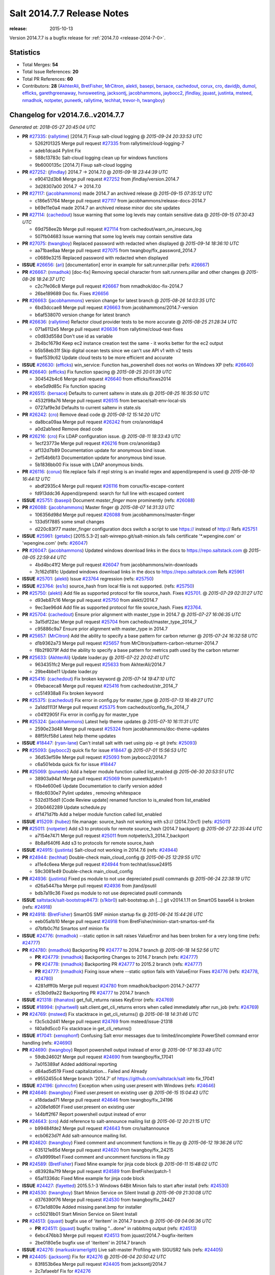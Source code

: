 ===========================
Salt 2014.7.7 Release Notes
===========================

:release: 2015-10-13

Version 2014.7.7 is a bugfix release for :ref:`2014.7.0 <release-2014-7-0>`.

Statistics
==========

- Total Merges: **54**
- Total Issue References: **20**
- Total PR References: **60**

- Contributors: **28** (`AkhterAli`_, `BretFisher`_, `MrCitron`_, `alekti`_, `basepi`_, `bersace`_, `cachedout`_, `corux`_, `cro`_, `davidjb`_, `dumol`_, `efficks`_, `garethgreenaway`_, `hvnsweeting`_, `jacksontj`_, `jacobhammons`_, `jaybocc2`_, `jfindlay`_, `jquast`_, `justinta`_, `msteed`_, `nmadhok`_, `notpeter`_, `puneetk`_, `rallytime`_, `techhat`_, `trevor-h`_, `twangboy`_)


Changelog for v2014.7.6..v2014.7.7
==================================

*Generated at: 2018-05-27 20:45:04 UTC*

* **PR** `#27335`_: (`rallytime`_) [2014.7] Fixup salt-cloud logging
  @ *2015-09-24 20:33:53 UTC*

  * 5262f01325 Merge pull request `#27335`_ from rallytime/cloud-logging-7

  * adeb1dcad4 Pylint Fix

  * 588c13783c Salt-cloud logging clean up for windows functions

  * 9b6000135c [2014.7] Fixup salt-cloud logging

* **PR** `#27252`_: (`jfindlay`_) 2014.7 -> 2014.7.0
  @ *2015-09-18 23:44:39 UTC*

  * e90412d3b8 Merge pull request `#27252`_ from jfindlay/version.2014.7

  * 3d28307a00 2014.7 -> 2014.7.0

* **PR** `#27117`_: (`jacobhammons`_) made 2014.7 an archived release
  @ *2015-09-15 07:35:12 UTC*

  * c186e51764 Merge pull request `#27117`_ from jacobhammons/release-docs-2014.7

  * b69e11e0a4 made 2014.7 an archived release minor doc site updates

* **PR** `#27114`_: (`cachedout`_) Issue warning that some log levels may contain sensitive data
  @ *2015-09-15 07:30:43 UTC*

  * 69d758ee2b Merge pull request `#27114`_ from cachedout/warn_on_insecure_log

  * 507fb04683 Issue warning that some log levels may contain sensitive data

* **PR** `#27075`_: (`twangboy`_) Replaced password with redacted when displayed
  @ *2015-09-14 18:36:10 UTC*

  * aa71bae8aa Merge pull request `#27075`_ from twangboy/fix_password_2014.7

  * c0689e3215 Replaced password with redacted when displayed

* **ISSUE** `#26656`_: (`ari`_) [documentation] error in example for salt.runner.pillar (refs: `#26667`_)

* **PR** `#26667`_: (`nmadhok`_) [doc-fix] Removing special character from salt.runners.pillar and other changes
  @ *2015-08-26 18:24:37 UTC*

  * c2c7fe06c8 Merge pull request `#26667`_ from nmadhok/doc-fix-2014.7

  * 26be189689 Doc fix. Fixes `#26656`_

* **PR** `#26663`_: (`jacobhammons`_) version change for latest branch
  @ *2015-08-26 14:03:35 UTC*

  * 6bd3dccae8 Merge pull request `#26663`_ from jacobhammons/2014.7-version

  * b6af538070 version change for latest branch

* **PR** `#26636`_: (`rallytime`_) Refactor cloud provider tests to be more accurate
  @ *2015-08-25 21:28:34 UTC*

  * 071a6112e5 Merge pull request `#26636`_ from rallytime/cloud-test-fixes

  * c0d83d558d Don't use id as variable

  * 2b4bc1679d Keep ec2 instance creation test the same - it works better for the ec2 output

  * b5b58eb31f Skip digital ocean tests since we can't use API v1 with v2 tests

  * 9ae1539c62 Update cloud tests to be more efficient and accurate

* **ISSUE** `#26630`_: (`efficks`_) win_service: Function has_powershell does not works on Windows XP (refs: `#26640`_)

* **PR** `#26640`_: (`efficks`_) Fix function spacing
  @ *2015-08-25 20:01:39 UTC*

  * 304542b4c6 Merge pull request `#26640`_ from efficks/fixws2014

  * ebe5d9d85c Fix function spacing

* **PR** `#26515`_: (`bersace`_) Defaults to current saltenv in state.sls
  @ *2015-08-25 16:35:50 UTC*

  * 4532f98a76 Merge pull request `#26515`_ from bersace/salt-env-local-sls

  * 0727af9e3d Defaults to current saltenv in state.sls

* **PR** `#26242`_: (`cro`_) Remove dead code
  @ *2015-08-12 15:14:20 UTC*

  * da8bca09aa Merge pull request `#26242`_ from cro/anonldap4

  * a0d2ab1eed Remove dead code

* **PR** `#26216`_: (`cro`_) Fix LDAP configuration issue.
  @ *2015-08-11 18:33:43 UTC*

  * 1ecf23773e Merge pull request `#26216`_ from cro/anonldap3

  * af132d7b89 Documentation update for anonymous bind issue.

  * 2ef54b6b13 Documentation update for anonymous bind issue.

  * 5b1836bb00 Fix issue with LDAP anonymous binds.

* **PR** `#26116`_: (`corux`_) file.replace fails if repl string is an invalid regex and append/prepend is used
  @ *2015-08-10 16:44:12 UTC*

  * abdf2935c4 Merge pull request `#26116`_ from corux/fix-escape-content

  * fd913ddc36 Append/prepend: search for full line with escaped content

* **ISSUE** `#25751`_: (`basepi`_) Document `master_finger` more prominently (refs: `#26088`_)

* **PR** `#26088`_: (`jacobhammons`_) Master finger
  @ *2015-08-07 14:31:33 UTC*

  * 106356d98d Merge pull request `#26088`_ from jacobhammons/master-finger

  * 133d5f7885 some small changes

  * d220c83f77 master_finger configuration docs switch a script to use https:// instead of http:// Refs `#25751`_

* **ISSUE** `#25961`_: (`getabc`_) [2015.5.3-2] salt-winrepo.git/salt-minion.sls fails certificate '\*.wpengine.com' or 'wpengine.com' (refs: `#26047`_)

* **PR** `#26047`_: (`jacobhammons`_) Updated windows download links in the docs to https://repo.saltstack.com
  @ *2015-08-05 22:59:44 UTC*

  * 4bd4bc41f2 Merge pull request `#26047`_ from jacobhammons/win-downloads

  * 7c162d181c Updated windows download links in the docs to https://repo.saltstack.com Refs `#25961`_

* **ISSUE** `#25701`_: (`alekti`_) Issue `#23764`_ regression (refs: `#25750`_)

* **ISSUE** `#23764`_: (`es1o`_) source_hash from local file is not supported. (refs: `#25750`_)

* **PR** `#25750`_: (`alekti`_) Add file as supported protocol for file source_hash. Fixes `#25701`_.
  @ *2015-07-29 02:31:27 UTC*

  * d93eb87c16 Merge pull request `#25750`_ from alekti/2014.7

  * 9ec3ae96d4 Add file as supported protocol for file source_hash. Fixes `#23764`_.

* **PR** `#25704`_: (`cachedout`_) Ensure prior alignment with master_type in 2014.7
  @ *2015-07-27 16:06:35 UTC*

  * 3a15df22ac Merge pull request `#25704`_ from cachedout/master_type_2014_7

  * c95886c9a7 Ensure prior alignment with master_type in 2014.7

* **PR** `#25657`_: (`MrCitron`_) Add the ability to specify a base pattern for carbon returner
  @ *2015-07-24 16:32:58 UTC*

  * d1b9362a73 Merge pull request `#25657`_ from MrCitron/pattern-carbon-returner-2014.7

  * f8b2f8079f Add the ability to specify a base pattern for metrics path used by the carbon returner

* **PR** `#25633`_: (`AkhterAli`_) Update loader.py
  @ *2015-07-22 20:02:41 UTC*

  * 9634351fc2 Merge pull request `#25633`_ from AkhterAli/2014.7

  * 29be4bbe11 Update loader.py

* **PR** `#25416`_: (`cachedout`_) Fix broken keyword
  @ *2015-07-14 19:47:10 UTC*

  * 09ebaceca8 Merge pull request `#25416`_ from cachedout/str_2014_7

  * cc514938a8 Fix broken keyword

* **PR** `#25375`_: (`cachedout`_) Fix error in config.py for master_type
  @ *2015-07-13 16:49:27 UTC*

  * 2a1dd1113f Merge pull request `#25375`_ from cachedout/config_fix_2014_7

  * c041f2905f Fix error in config.py for master_type

* **PR** `#25324`_: (`jacobhammons`_) Latest help theme updates
  @ *2015-07-10 16:11:31 UTC*

  * 2590e23d48 Merge pull request `#25324`_ from jacobhammons/doc-theme-updates

  * 88f5fcf58d Latest help theme updates

* **ISSUE** `#18447`_: (`ryan-lane`_) Can't install salt with raet using pip -e git (refs: `#25093`_)

* **PR** `#25093`_: (`jaybocc2`_) quick fix for issue `#18447`_
  @ *2015-07-01 15:56:53 UTC*

  * 36d53ef59e Merge pull request `#25093`_ from jaybocc2/2014.7

  * c6a501ebda quick fix for issue `#18447`_

* **PR** `#25069`_: (`puneetk`_) Add a helper module function called list_enabled
  @ *2015-06-30 20:53:51 UTC*

  * 38903a94a1 Merge pull request `#25069`_ from puneetk/patch-1

  * f0b4e600e6 Update Documentation to clarify version added

  * f8dc6030e7 Pylint updates , removing whitespace

  * 532d315dd1 [Code Review update] renamed function to is_enaled from list_enabled

  * 20b0462289 Update schedule.py

  * 4f1471d7fb Add a helper module function called list_enabled

* **ISSUE** `#15209`_: (`hubez`_) file.manage: source_hash not working with s3:// (2014.7.0rc1) (refs: `#25011`_)

* **PR** `#25011`_: (`notpeter`_) Add s3 to protocols for remote source_hash (2014.7 backport)
  @ *2015-06-27 22:35:44 UTC*

  * a7154e7471 Merge pull request `#25011`_ from notpeter/s3_2014.7_backport

  * 8b8af640f6 Add s3 to protocols for remote source_hash

* **ISSUE** `#24915`_: (`justinta`_) Salt-cloud not working in 2014.7.6 (refs: `#24944`_)

* **PR** `#24944`_: (`techhat`_) Double-check main_cloud_config
  @ *2015-06-25 12:29:55 UTC*

  * a11e4c6eea Merge pull request `#24944`_ from techhat/issue24915

  * 59c3081e49 Double-check main_cloud_config

* **PR** `#24936`_: (`justinta`_) Fixed ps module to not use depreciated psutil commands
  @ *2015-06-24 22:38:19 UTC*

  * d26a5447ba Merge pull request `#24936`_ from jtand/psutil

  * bdb7a19c36 Fixed ps module to not use depreciated psutil commands

* **ISSUE** `saltstack/salt-bootstrap#473`_: (`s1kbr0`_) salt-bootstrap.sh [...] git v2014.1.11 on SmartOS base64 is broken (refs: `#24918`_)

* **PR** `#24918`_: (`BretFisher`_) SmartOS SMF minion startup fix
  @ *2015-06-24 15:44:26 UTC*

  * eeb05a1b10 Merge pull request `#24918`_ from BretFisher/minion-start-smartos-smf-fix

  * d7bfb0c7fd Smartos smf minion fix

* **ISSUE** `#24776`_: (`nmadhok`_) --static option in salt raises ValueError and has been broken for a very long time (refs: `#24777`_)

* **PR** `#24780`_: (`nmadhok`_) Backporting PR `#24777`_ to 2014.7 branch
  @ *2015-06-18 14:52:56 UTC*

  * **PR** `#24779`_: (`nmadhok`_) Backporting Changes to 2014.7 branch (refs: `#24777`_)

  * **PR** `#24778`_: (`nmadhok`_) Backporting PR `#24777`_ to 2015.2 branch (refs: `#24777`_)

  * **PR** `#24777`_: (`nmadhok`_) Fixing issue where --static option fails with ValueError Fixes `#24776`_ (refs: `#24778`_, `#24780`_)

  * 4281dfff0b Merge pull request `#24780`_ from nmadhok/backport-2014.7-24777

  * c53b0d9a22 Backporting PR `#24777`_ to 2014.7 branch

* **ISSUE** `#21318`_: (`thanatos`_) get_full_returns raises KeyError (refs: `#24769`_)

* **ISSUE** `#18994`_: (`njhartwell`_) salt.client.get_cli_returns errors when called immediately after run_job (refs: `#24769`_)

* **PR** `#24769`_: (`msteed`_) Fix stacktrace in get_cli_returns()
  @ *2015-06-18 14:31:46 UTC*

  * f3c5cb2d41 Merge pull request `#24769`_ from msteed/issue-21318

  * f40a9d5cc0 Fix stacktrace in get_cli_returns()

* **ISSUE** `#17041`_: (`xenophonf`_) Confusing Salt error messages due to limited/incomplete PowerShell command error handling (refs: `#24690`_)

* **PR** `#24690`_: (`twangboy`_) Report powershell output instead of error
  @ *2015-06-17 16:33:49 UTC*

  * 59db24602f Merge pull request `#24690`_ from twangboy/fix_17041

  * 7a015389af Added additional reporting

  * d84ad5d519 Fixed capitalization... Failed and Already

  * e9552455c4 Merge branch '2014.7' of https://github.com/saltstack/salt into fix_17041

* **ISSUE** `#24196`_: (`johnccfm`_) Exception when using user.present with Windows (refs: `#24646`_)

* **PR** `#24646`_: (`twangboy`_) Fixed user.present on existing user
  @ *2015-06-15 15:04:43 UTC*

  * a18dadad71 Merge pull request `#24646`_ from twangboy/fix_24196

  * a208e1d60f Fixed user.present on existing user

  * 144bff2f67 Report powershell output instead of error

* **PR** `#24643`_: (`cro`_) Add reference to salt-announce mailing list
  @ *2015-06-12 20:21:15 UTC*

  * b99484fde2 Merge pull request `#24643`_ from cro/saltannounce

  * ecb0623d7f Add salt-announce mailing list.

* **PR** `#24620`_: (`twangboy`_) Fixed comment and uncomment functions in file.py
  @ *2015-06-12 19:36:26 UTC*

  * 635121e85d Merge pull request `#24620`_ from twangboy/fix_24215

  * d7a9999be1 Fixed comment and uncomment functions in file.py

* **PR** `#24589`_: (`BretFisher`_) Fixed Mine example for jinja code block
  @ *2015-06-11 15:48:02 UTC*

  * d83928a7f9 Merge pull request `#24589`_ from BretFisher/patch-1

  * 65a11336dc Fixed Mine example for jinja code block

* **ISSUE** `#24427`_: (`fayetted`_) 2015.5.1-3 Windows 64Bit Minion fails to start after install (refs: `#24530`_)

* **PR** `#24530`_: (`twangboy`_) Start Minion Service on Silent Install
  @ *2015-06-09 21:30:08 UTC*

  * d376390f76 Merge pull request `#24530`_ from twangboy/fix_24427

  * 673e1d809e Added missing panel.bmp for installer

  * cc50218b01 Start Minion Service on Silent Install

* **PR** `#24513`_: (`jquast`_) bugfix use of 'iteritem' in 2014.7 branch
  @ *2015-06-09 04:06:36 UTC*

  * **PR** `#24511`_: (`jquast`_) bugfix: trailing "...done" in rabbitmq output (refs: `#24513`_)

  * 6ebc476bb3 Merge pull request `#24513`_ from jquast/2014.7-bugfix-iteritem

  * 2be0180e5e bugfix use of 'iteritem' in 2014.7 branch

* **ISSUE** `#24276`_: (`markuskramerIgitt`_) Live salt-master Profiling with SIGUSR2 fails  (refs: `#24405`_)

* **PR** `#24405`_: (`jacksontj`_) Fix for `#24276`_
  @ *2015-06-04 20:50:42 UTC*

  * 83f853b6ea Merge pull request `#24405`_ from jacksontj/2014.7

  * 2c7afaeebf Fix for `#24276`_

* **PR** `#24395`_: (`hvnsweeting`_) handle exceptions when received data is not in good shape
  @ *2015-06-04 20:08:22 UTC*

  * cef919c602 Merge pull request `#24395`_ from hvnsweeting/handle-exception-get-file

  * bb798a0224 handle exceptions when received data is not in good shape

* **PR** `#24305`_: (`twangboy`_) Added documentation, fixed formatting
  @ *2015-06-04 19:40:54 UTC*

  * efba1a94b4 Merge pull request `#24305`_ from twangboy/win_path_docs

  * 36804253e6 Fixed pylint error caused by \P... added r

  * bc42a4bb11 triple double quotes to triple single quotes

  * 77cd930bba Added documentation, fixed formatting

* **PR** `#24178`_: (`rallytime`_) Backport `#24118`_ to 2014.7, too.
  @ *2015-05-27 17:49:45 UTC*

  * **PR** `#24118`_: (`trevor-h`_) removed deprecated pymongo usage (refs: `#24178`_)

  * 9d7331c87d Merge pull request `#24178`_ from rallytime/bp-24118

  * e2217a09e8 removed deprecated pymongo usage as no longer functional with pymongo > 3.x

* **PR** `#24159`_: (`rallytime`_) Fill out modules/keystone.py CLI Examples
  @ *2015-05-27 15:07:11 UTC*

  * 4e8c5031b0 Merge pull request `#24159`_ from rallytime/keystone_doc_examples

  * dadac8d076 Fill out modules/keystone.py CLI Examples

* **PR** `#24158`_: (`rallytime`_) Fix test_valid_docs test for tls module
  @ *2015-05-27 15:06:05 UTC*

  * fc10ee8ed5 Merge pull request `#24158`_ from rallytime/fix_doc_error

  * 49a517e2ca Fix test_valid_docs test for tls module

* **PR** `#24125`_: (`hvnsweeting`_) Fix rabbitmq test mode
  @ *2015-05-26 15:40:18 UTC*

  * c0d32e0b5e Merge pull request `#24125`_ from hvnsweeting/fix-rabbitmq-test-mode

  * 71862c69b9 enhance log

  * 28e2594162 change according to new output of rabbitmq module functions

  * cd0212e8ed processes and returns better output for rabbitmq module

* **ISSUE** `#23464`_: (`tibold`_) cmd_iter_no_block() blocks (refs: `#24093`_)

* **PR** `#24093`_: (`msteed`_) Make LocalClient.cmd_iter_no_block() not block
  @ *2015-05-25 15:56:42 UTC*

  * 39a8f30f06 Merge pull request `#24093`_ from msteed/issue-23464

  * fd35903d75 Fix failing test

  * 41b344c7d3 Make LocalClient.cmd_iter_no_block() not block

* **PR** `#24008`_: (`davidjb`_) Correct reST formatting for states.cmd documentation
  @ *2015-05-21 04:19:01 UTC*

  * 5bffd3045e Merge pull request `#24008`_ from davidjb/2014.7

  * 8b8d0293d4 Correct reST formatting for documentation

* **PR** `#23933`_: (`jacobhammons`_) sphinx saltstack2 doc theme
  @ *2015-05-20 18:19:19 UTC*

  * 1aa0420040 Merge pull request `#23933`_ from jacobhammons/2014.7

  * a3613e68e4 removed numbering from doc TOC

  * 78b737c5e6 removed 2015.* release from release notes, updated index page to remove PDF/epub links

  * e867f7df77 Changed build settings to use saltstack2 theme and update release versions.

  * 81ed9c9f59 sphinx saltstack2 doc theme

* **PR** `#23965`_: (`hvnsweeting`_) handle all exceptions gitpython can raise
  @ *2015-05-20 15:08:03 UTC*

  * 314e4db512 Merge pull request `#23965`_ from hvnsweeting/20147-fix-gitfs-gitpython-exception

  * 2576301631 handle all exception gitpython can raise

* **PR** `#23939`_: (`basepi`_) Add extended changelog to 2014.7.6 release notes
  @ *2015-05-19 21:21:00 UTC*

  * 913391207a Merge pull request `#23939`_ from basepi/v2014.7.6release

  * 32b65dc2a9 Add extended changelog to 2014.7.6 release notes

* **ISSUE** `#23820`_: (`UtahDave`_) 2014.7.5 schedule error (refs: `#23881`_)

* **PR** `#23881`_: (`garethgreenaway`_) Fixes to schedule module in 2014.7
  @ *2015-05-19 15:46:30 UTC*

  * 0031ca2631 Merge pull request `#23881`_ from garethgreenaway/23820_2014_7_schedule_list_issue

  * b207f2a433 Missing continue in the list function when deleting unused attributes.

* **ISSUE** `#22131`_: (`quixoten`_) "unexpected keyword argument 'merge'" on 2014.7.2 (salt-ssh) (refs: `#23887`_)

* **PR** `#23887`_: (`basepi`_) [2014.7] Bring salt-ssh pillar.get in line with mainline pillar.get
  @ *2015-05-18 23:11:34 UTC*

  * 63bd21ecd2 Merge pull request `#23887`_ from basepi/salt-ssh.pillar.get.22131

  * bc84502f46 Bring salt-ssh pillar.get in line with mainline pillar.get

* **PR** `#23891`_: (`basepi`_) Update the release notes index page
  @ *2015-05-18 23:06:52 UTC*

  * 17c5810c04 Merge pull request `#23891`_ from basepi/releasenotes

  * dec153bcea Update the release notes index page

* **PR** `#23888`_: (`basepi`_) Update the 2014.7.6 release notes with CVE details
  @ *2015-05-18 22:35:51 UTC*

  * a93e58f80f Merge pull request `#23888`_ from basepi/v2014.7.6release

  * 49921b6cb2 Update the 2014.7.6 release notes with CVE details

* **PR** `#23871`_: (`rallytime`_) Backport `#23848`_ to 2014.7
  @ *2015-05-18 20:34:04 UTC*

  * **PR** `#23848`_: (`dumol`_) Updated installation docs for SLES 12. (refs: `#23871`_)

  * 50730287bb Merge pull request `#23871`_ from rallytime/bp-23848

  * 379c09c3a5 Updated for SLES 12.

.. _`#15209`: https://github.com/saltstack/salt/issues/15209
.. _`#17041`: https://github.com/saltstack/salt/issues/17041
.. _`#18447`: https://github.com/saltstack/salt/issues/18447
.. _`#18994`: https://github.com/saltstack/salt/issues/18994
.. _`#21318`: https://github.com/saltstack/salt/issues/21318
.. _`#22131`: https://github.com/saltstack/salt/issues/22131
.. _`#23464`: https://github.com/saltstack/salt/issues/23464
.. _`#23764`: https://github.com/saltstack/salt/issues/23764
.. _`#23820`: https://github.com/saltstack/salt/issues/23820
.. _`#23848`: https://github.com/saltstack/salt/pull/23848
.. _`#23871`: https://github.com/saltstack/salt/pull/23871
.. _`#23881`: https://github.com/saltstack/salt/pull/23881
.. _`#23887`: https://github.com/saltstack/salt/pull/23887
.. _`#23888`: https://github.com/saltstack/salt/pull/23888
.. _`#23891`: https://github.com/saltstack/salt/pull/23891
.. _`#23933`: https://github.com/saltstack/salt/pull/23933
.. _`#23939`: https://github.com/saltstack/salt/pull/23939
.. _`#23965`: https://github.com/saltstack/salt/pull/23965
.. _`#24008`: https://github.com/saltstack/salt/pull/24008
.. _`#24093`: https://github.com/saltstack/salt/pull/24093
.. _`#24118`: https://github.com/saltstack/salt/pull/24118
.. _`#24125`: https://github.com/saltstack/salt/pull/24125
.. _`#24158`: https://github.com/saltstack/salt/pull/24158
.. _`#24159`: https://github.com/saltstack/salt/pull/24159
.. _`#24178`: https://github.com/saltstack/salt/pull/24178
.. _`#24196`: https://github.com/saltstack/salt/issues/24196
.. _`#24276`: https://github.com/saltstack/salt/issues/24276
.. _`#24305`: https://github.com/saltstack/salt/pull/24305
.. _`#24395`: https://github.com/saltstack/salt/pull/24395
.. _`#24405`: https://github.com/saltstack/salt/pull/24405
.. _`#24427`: https://github.com/saltstack/salt/issues/24427
.. _`#24511`: https://github.com/saltstack/salt/pull/24511
.. _`#24513`: https://github.com/saltstack/salt/pull/24513
.. _`#24530`: https://github.com/saltstack/salt/pull/24530
.. _`#24589`: https://github.com/saltstack/salt/pull/24589
.. _`#24620`: https://github.com/saltstack/salt/pull/24620
.. _`#24643`: https://github.com/saltstack/salt/pull/24643
.. _`#24646`: https://github.com/saltstack/salt/pull/24646
.. _`#24690`: https://github.com/saltstack/salt/pull/24690
.. _`#24769`: https://github.com/saltstack/salt/pull/24769
.. _`#24776`: https://github.com/saltstack/salt/issues/24776
.. _`#24777`: https://github.com/saltstack/salt/pull/24777
.. _`#24778`: https://github.com/saltstack/salt/pull/24778
.. _`#24779`: https://github.com/saltstack/salt/pull/24779
.. _`#24780`: https://github.com/saltstack/salt/pull/24780
.. _`#24915`: https://github.com/saltstack/salt/issues/24915
.. _`#24918`: https://github.com/saltstack/salt/pull/24918
.. _`#24936`: https://github.com/saltstack/salt/pull/24936
.. _`#24944`: https://github.com/saltstack/salt/pull/24944
.. _`#25011`: https://github.com/saltstack/salt/pull/25011
.. _`#25069`: https://github.com/saltstack/salt/pull/25069
.. _`#25093`: https://github.com/saltstack/salt/pull/25093
.. _`#25324`: https://github.com/saltstack/salt/pull/25324
.. _`#25375`: https://github.com/saltstack/salt/pull/25375
.. _`#25416`: https://github.com/saltstack/salt/pull/25416
.. _`#25633`: https://github.com/saltstack/salt/pull/25633
.. _`#25657`: https://github.com/saltstack/salt/pull/25657
.. _`#25701`: https://github.com/saltstack/salt/issues/25701
.. _`#25704`: https://github.com/saltstack/salt/pull/25704
.. _`#25750`: https://github.com/saltstack/salt/pull/25750
.. _`#25751`: https://github.com/saltstack/salt/issues/25751
.. _`#25961`: https://github.com/saltstack/salt/issues/25961
.. _`#26047`: https://github.com/saltstack/salt/pull/26047
.. _`#26088`: https://github.com/saltstack/salt/pull/26088
.. _`#26116`: https://github.com/saltstack/salt/pull/26116
.. _`#26216`: https://github.com/saltstack/salt/pull/26216
.. _`#26242`: https://github.com/saltstack/salt/pull/26242
.. _`#26515`: https://github.com/saltstack/salt/pull/26515
.. _`#26630`: https://github.com/saltstack/salt/issues/26630
.. _`#26636`: https://github.com/saltstack/salt/pull/26636
.. _`#26640`: https://github.com/saltstack/salt/pull/26640
.. _`#26656`: https://github.com/saltstack/salt/issues/26656
.. _`#26663`: https://github.com/saltstack/salt/pull/26663
.. _`#26667`: https://github.com/saltstack/salt/pull/26667
.. _`#27075`: https://github.com/saltstack/salt/pull/27075
.. _`#27114`: https://github.com/saltstack/salt/pull/27114
.. _`#27117`: https://github.com/saltstack/salt/pull/27117
.. _`#27252`: https://github.com/saltstack/salt/pull/27252
.. _`#27335`: https://github.com/saltstack/salt/pull/27335
.. _`AkhterAli`: https://github.com/AkhterAli
.. _`BretFisher`: https://github.com/BretFisher
.. _`MrCitron`: https://github.com/MrCitron
.. _`UtahDave`: https://github.com/UtahDave
.. _`alekti`: https://github.com/alekti
.. _`ari`: https://github.com/ari
.. _`basepi`: https://github.com/basepi
.. _`bersace`: https://github.com/bersace
.. _`cachedout`: https://github.com/cachedout
.. _`corux`: https://github.com/corux
.. _`cro`: https://github.com/cro
.. _`davidjb`: https://github.com/davidjb
.. _`dumol`: https://github.com/dumol
.. _`efficks`: https://github.com/efficks
.. _`es1o`: https://github.com/es1o
.. _`fayetted`: https://github.com/fayetted
.. _`garethgreenaway`: https://github.com/garethgreenaway
.. _`getabc`: https://github.com/getabc
.. _`hubez`: https://github.com/hubez
.. _`hvnsweeting`: https://github.com/hvnsweeting
.. _`jacksontj`: https://github.com/jacksontj
.. _`jacobhammons`: https://github.com/jacobhammons
.. _`jaybocc2`: https://github.com/jaybocc2
.. _`jfindlay`: https://github.com/jfindlay
.. _`johnccfm`: https://github.com/johnccfm
.. _`jquast`: https://github.com/jquast
.. _`justinta`: https://github.com/justinta
.. _`markuskramerIgitt`: https://github.com/markuskramerIgitt
.. _`msteed`: https://github.com/msteed
.. _`njhartwell`: https://github.com/njhartwell
.. _`nmadhok`: https://github.com/nmadhok
.. _`notpeter`: https://github.com/notpeter
.. _`puneetk`: https://github.com/puneetk
.. _`quixoten`: https://github.com/quixoten
.. _`rallytime`: https://github.com/rallytime
.. _`ryan-lane`: https://github.com/ryan-lane
.. _`s1kbr0`: https://github.com/s1kbr0
.. _`saltstack/salt-bootstrap#473`: https://github.com/saltstack/salt-bootstrap/issues/473
.. _`techhat`: https://github.com/techhat
.. _`thanatos`: https://github.com/thanatos
.. _`tibold`: https://github.com/tibold
.. _`trevor-h`: https://github.com/trevor-h
.. _`twangboy`: https://github.com/twangboy
.. _`xenophonf`: https://github.com/xenophonf
